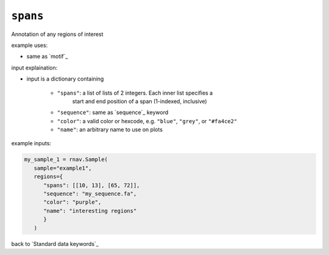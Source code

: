 ``spans``
~~~~~~~~~

Annotation of any regions of interest

example uses:

- same as `motif`_

input explaination:

- input is a dictionary containing

   - ``"spans"``: a list of lists of 2 integers. Each inner list specifies a
      start and end position of a span (1-indexed, inclusive)
   - ``"sequence"``: same as `sequence`_ keyword
   - ``"color"``: a valid color or hexcode, e.g. ``"blue"``, ``"grey"``, or ``"#fa4ce2"``
   - ``"name"``: an arbitrary name to use on plots

example inputs:

.. code-block:: python

   my_sample_1 = rnav.Sample(
      sample="example1",
      regions={
         "spans": [[10, 13], [65, 72]],
         "sequence": "my_sequence.fa",
         "color": "purple",
         "name": "interesting regions"
         }
      )

back to `Standard data keywords`_
